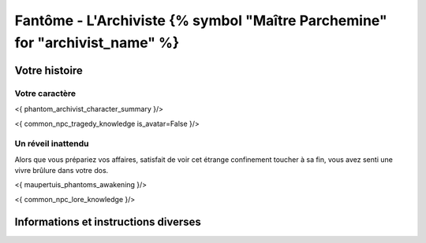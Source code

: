Fantôme - L'Archiviste {% symbol "Maître Parchemine" for "archivist_name" %}
##########################################


Votre histoire
=======================

Votre caractère
---------------------

<{ phantom_archivist_character_summary }/>

<{ common_npc_tragedy_knowledge is_avatar=False }/>


Un réveil inattendu
-------------------------

Alors que vous prépariez vos affaires, satisfait de voir cet étrange confinement toucher à sa fin, vous avez senti une vivre brûlure dans votre dos.

<{ maupertuis_phantoms_awakening }/>


<{ common_npc_lore_knowledge }/>


Informations et instructions diverses
========================================
